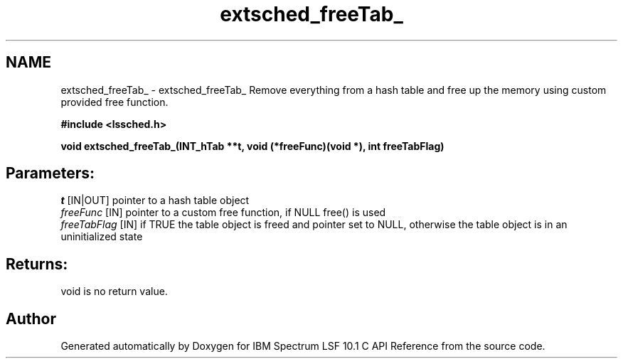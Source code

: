 .TH "extsched_freeTab_" 3 "10 Jun 2021" "Version 10.1" "IBM Spectrum LSF 10.1 C API Reference" \" -*- nroff -*-
.ad l
.nh
.SH NAME
extsched_freeTab_ \- extsched_freeTab_ 
Remove everything from a hash table and free up the memory using custom provided free function.
.PP
\fB#include <lssched.h>\fP
.PP
\fB void extsched_freeTab_(INT_hTab **t, void (*freeFunc)(void *), int freeTabFlag)\fP
.PP
.SH "Parameters:"
\fIt\fP [IN|OUT] pointer to a hash table object 
.br
\fIfreeFunc\fP [IN] pointer to a custom free function, if NULL free() is used 
.br
\fIfreeTabFlag\fP [IN] if TRUE the table object is freed and pointer set to NULL, otherwise the table object is in an uninitialized state
.PP
.SH "Returns:"
void  is no return value. 
.PP

.SH "Author"
.PP 
Generated automatically by Doxygen for IBM Spectrum LSF 10.1 C API Reference from the source code.
